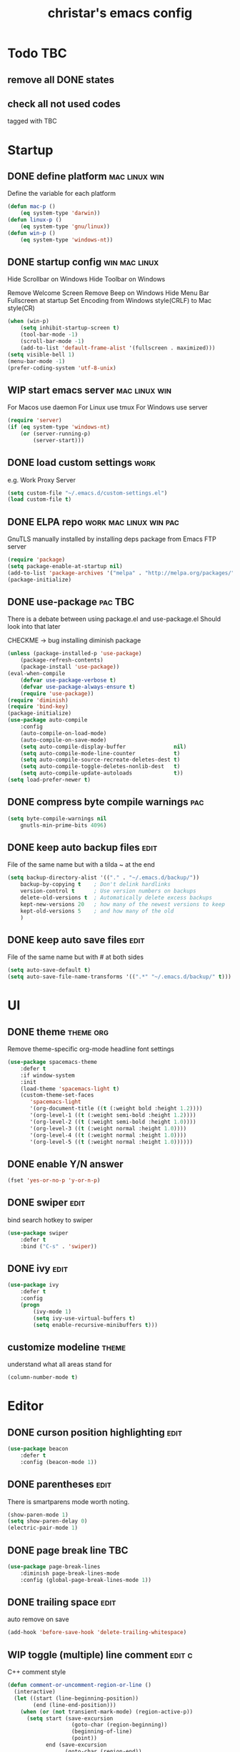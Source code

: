 #+TITLE: christar's emacs config
#+OPTIONS: toc:2 h:2
#+STARTUP: content

* Todo                                                                  :TBC:
** remove all DONE states
** check all not used codes
tagged with TBC

* Startup
** DONE define platform                                      :mac:linux:win:
Define the variable for each platform

#+begin_src emacs-lisp :tangle yes
(defun mac-p ()
    (eq system-type 'darwin))
(defun linux-p ()
    (eq system-type 'gnu/linux))
(defun win-p ()
    (eq system-type 'windows-nt))
#+end_src

** DONE startup config                                       :win:mac:linux:
Hide Scrollbar on Windows
Hide Toolbar on Windows

Remove Welcome Screen
Remove Beep on Windows
Hide Menu Bar
Fullscreen at startup
Set Encoding from Windows style(CRLF) to Mac style(CR)

#+begin_src emacs-lisp :tangle yes
(when (win-p)
    (setq inhibit-startup-screen t)
    (tool-bar-mode -1)
    (scroll-bar-mode -1)
    (add-to-list 'default-frame-alist '(fullscreen . maximized)))
(setq visible-bell 1)
(menu-bar-mode -1)
(prefer-coding-system 'utf-8-unix)
#+end_src

** WIP start emacs server                                    :mac:linux:win:
For Macos use daemon
For Linux use tmux
For Windows use server
#+begin_src emacs-lisp :tangle yes
(require 'server)
(if (eq system-type 'windows-nt)
    (or (server-running-p)
        (server-start)))
#+end_src

** DONE load custom settings                                          :work:
e.g. Work Proxy Server

#+begin_src emacs-lisp :tangle yes
(setq custom-file "~/.emacs.d/custom-settings.el")
(load custom-file t)
#+end_src

** DONE ELPA repo                                   :work:mac:linux:win:pac:
GnuTLS manually installed by installing deps package from Emacs FTP server

#+begin_src emacs-lisp :tangle yes
(require 'package)
(setq package-enable-at-startup nil)
(add-to-list 'package-archives '("melpa" . "http://melpa.org/packages/"))
(package-initialize)
#+end_src

** DONE use-package                                                :pac:TBC:
There is a debate between using package.el and use-package.el
Should look into that later

CHECKME -> bug installing diminish package

#+begin_src emacs-lisp :tangle yes
(unless (package-installed-p 'use-package)
    (package-refresh-contents)
    (package-install 'use-package))
(eval-when-compile
    (defvar use-package-verbose t)
    (defvar use-package-always-ensure t)
    (require 'use-package))
(require 'diminish)
(require 'bind-key)
(package-initialize)
(use-package auto-compile
    :config
    (auto-compile-on-load-mode)
    (auto-compile-on-save-mode)
    (setq auto-compile-display-buffer               nil)
    (setq auto-compile-mode-line-counter            t)
    (setq auto-compile-source-recreate-deletes-dest t)
    (setq auto-compile-toggle-deletes-nonlib-dest   t)
    (setq auto-compile-update-autoloads             t))
(setq load-prefer-newer t)
#+end_src

** DONE compress byte compile warnings                                 :pac:
#+begin_src emacs-lisp :tangle yes
(setq byte-compile-warnings nil
    gnutls-min-prime-bits 4096)
#+end_src

** DONE keep auto backup files                                        :edit:
File of the same name but with a tilda ~ at the end

#+begin_src emacs-lisp :tangle yes
(setq backup-directory-alist '(("." . "~/.emacs.d/backup/"))
    backup-by-copying t    ; Don't delink hardlinks
    version-control t      ; Use version numbers on backups
    delete-old-versions t  ; Automatically delete excess backups
    kept-new-versions 20   ; how many of the newest versions to keep
    kept-old-versions 5    ; and how many of the old
    )
#+end_src

** DONE keep auto save files                                          :edit:
File of the same name but with # at both sides
#+begin_src emacs-lisp :tangle yes
(setq auto-save-default t)
(setq auto-save-file-name-transforms '((".*" "~/.emacs.d/backup/" t)))
#+end_src

* UI
** DONE theme                                                    :theme:org:
Remove theme-specific org-mode headline font settings
#+begin_src emacs-lisp :tangle yes
(use-package spacemacs-theme
    :defer t
    :if window-system
    :init
    (load-theme 'spacemacs-light t)
    (custom-theme-set-faces
       'spacemacs-light
       '(org-document-title ((t (:weight bold :height 1.2))))
       '(org-level-1 ((t (:weight semi-bold :height 1.2))))
       '(org-level-2 ((t (:weight semi-bold :height 1.0))))
       '(org-level-3 ((t (:weight normal :height 1.0))))
       '(org-level-4 ((t (:weight normal :height 1.0))))
       '(org-level-5 ((t (:weight normal :height 1.0))))))
#+end_src

** DONE enable Y/N answer
#+begin_src emacs-lisp :tangle yes
(fset 'yes-or-no-p 'y-or-n-p)
#+end_src

** DONE swiper                                                        :edit:
bind search hotkey to swiper

#+begin_src emacs-lisp :tangle yes
(use-package swiper
    :defer t
    :bind ("C-s" . 'swiper))
#+end_src

** DONE ivy                                                           :edit:
#+begin_src emacs-lisp :tangle yes
(use-package ivy
    :defer t
    :config
    (progn
        (ivy-mode 1)
        (setq ivy-use-virtual-buffers t)
        (setq enable-recursive-minibuffers t)))
#+end_src

** customize modeline                                                 :theme:
understand what all areas stand for
#+begin_src emacs-lisp :tangle yes
(column-number-mode t)
#+end_src



* Editor
** DONE curson position highlighting                                  :edit:
#+begin_src emacs-lisp :tangle yes
(use-package beacon
    :defer t
    :config (beacon-mode 1))
#+end_src

** DONE parentheses                                                   :edit:
There is smartparens mode worth noting.

#+begin_src emacs-lisp :tangle yes
(show-paren-mode 1)
(setq show-paren-delay 0)
(electric-pair-mode 1)
#+end_src

** DONE page break line                                                :TBC:
#+begin_src emacs-lisp :tangle no
(use-package page-break-lines
    :diminish page-break-lines-mode
    :config (global-page-break-lines-mode 1))
#+end_src

** DONE trailing space                                                :edit:
auto remove on save

#+begin_src emacs-lisp :tangle yes
(add-hook 'before-save-hook 'delete-trailing-whitespace)
#+end_src

** WIP toggle (multiple) line comment                               :edit:c:
C++ comment style
#+begin_src emacs-lisp :tangle yes
(defun comment-or-uncomment-region-or-line ()
  (interactive)
  (let ((start (line-beginning-position))
        (end (line-end-position)))
    (when (or (not transient-mark-mode) (region-active-p))
      (setq start (save-excursion
                    (goto-char (region-beginning))
                    (beginning-of-line)
                    (point))
            end (save-excursion
                  (goto-char (region-end))
                  (end-of-line)
                  (point))))
    (comment-or-uncomment-region start end)))

(global-set-key (kbd "C-c C-7") 'comment-or-uncomment-region-or-line)
#+end_src

** DONE undo-tree                                                     :edit:
#+begin_src emacs-lisp :tangle yes
(use-package undo-tree
    :diminish undo-tree-mode
    :defer t
    :bind ("C-x u" . undo-tree-visualize)
    :config (global-undo-tree-mode))
#+end_src

** TODO flyspell                                                      :edit:
** prelude-like C-a behavior                                          :edit:
jump to the beginning word of line
* File Management
** DONE dired                                                    :TBC:dired:
#+begin_src emacs-lisp :tangle yes
(setq dired-recursive-deletes 'always)
(setq dired-recursive-copies 'always)
#+end_src

** TODO !!! jump to any file in a deep folder structure         :dired:perf:
maybe bookmark is used?

** DONE remember last cursor position in dired & file                :dired:
someone had recentf-mode is activated, so this function is enabled.
just need to gitignore the recentf file in the .emacs.d folder

* Programming
** DONE special file type mode                                 :edit:c:make:
#+begin_src emacs-lisp :tangle yes
(add-to-list 'auto-mode-alist '("\\.can\\'" . c-mode))
(add-to-list 'auto-mode-alist '("\\.cin\\'" . c-mode))
(add-to-list 'auto-mode-alist '("\\.mak\\'" . makefile-mode))
#+end_src

** TODO flycheck                                                    :edit:c:

** TODO yasnippet                                                   :edit:c:

** DONE indentation                                             :edit:c:TBC:
disable tab to indent globally

#+begin_src emacs-lisp :tangle yes
(setq-default indent-tabs-mode nil)
(setq-default tab-width 4) ; default is 8
(defvaralias 'c-basic-offset 'tab-width)
(setq c-default-style "linux")
(c-set-offset 'case-label '+)
#+end_src

** DONE company + clang                                         :c:edit:TBC:
if/for statement auto completion
possible sublime-like fuzzy completion
parenthese auto pairing
MAY NEED TO COMPILE CLANG FOR WINDOWS

#+begin_src emacs-lisp :tangle yes
(use-package company
    :defer 3
    :init (global-company-mode))
#+end_src

** multiple line editing                                              :edit:
** WIP source code indexing/navigation                                   :c:
*** function arguments hinting                                     :edit:c:
*** GNU global + helm-gtags                                        :c:helm:
prefix + shortkey
*** add project path (multiple folders)

* General

** DONE global auto revert mode                                       :edit:
#+begin_src emacs-lisp :tangle yes
(global-auto-revert-mode t)
#+end_src

** DONE which-key
display available shortkeys in minibuffer popup

#+begin_src emacs-lisp :tangle yes
(use-package which-key
    :defer 3
    :diminish which-key-mode
    :config (which-key-mode))
#+end_src

** helm                                                               :helm:
helm-ag for searching
helm window in split windows                                         :helm:
M-x should be only under the splitted windows, not sure if it is ivy or helm
** M-x echo area(minibuffer)
*** hint possible hotkey of functions
*** remember last used emacs function
*** occur window

** run build.bat from minibuffer                                    :c:make:

* Org mode
** TODO org agenda path                                                :org:
this one is system-specific and should be defined in the custom settings
#+begin_src emacs-lisp :tangle no
(setq org-agenda-files '("~/org"))
#+end_src

** DONE use org-indent-mode                                            :org:
#+begin_src emacs-lisp :tangle yes
(setq org-startup-indented t)
#+end_src

** WIP workflow                                                        :org:
*** DONE add workflow states
#+begin_src emacs-lisp :tangle yes
(setq org-todo-keywords
    '((sequence "TODO" "WIP" "|" "DONE")))
(setq org-todo-keyword-faces
      '(("TODO" . "red")))
(setq org-todo-keyword-faces
      '(("WIP" . "yellow")))
;(setq org-todo-keyword-faces
;      '(("HOLD" . "red")))
#+end_src

*** DONE normal C-t action is to close TODO tasks with timestamp
#+begin_src emacs-lisp :tangle yes
(setq org-log-done 'time)
#+end_src

*** TODO setting a shortkey for set workflow state
#+begin_src emacs-lisp :tangle yes
#+end_src

** DONE no newline before new heading                                  :org:
without the added newline on top
#+begin_src emacs-lisp :tangle yes
(setf org-blank-before-new-entry '((heading . nil) (plain-list-item . nil)) )
#+end_src

** DONE open .png files with external app                              :org:
#+begin_src emacs-lisp :tangle yes
(add-hook 'org-mode-hook
    '(lambda ()
        (setq org-file-apps
            (append '(
                      ("\\.png\\'" . default)
                      ) org-file-apps ))))
#+end_src


* Notes
** emacs lisp
this is a thing for elisp learning: ";; -*- lexical-binding: t -*-"
